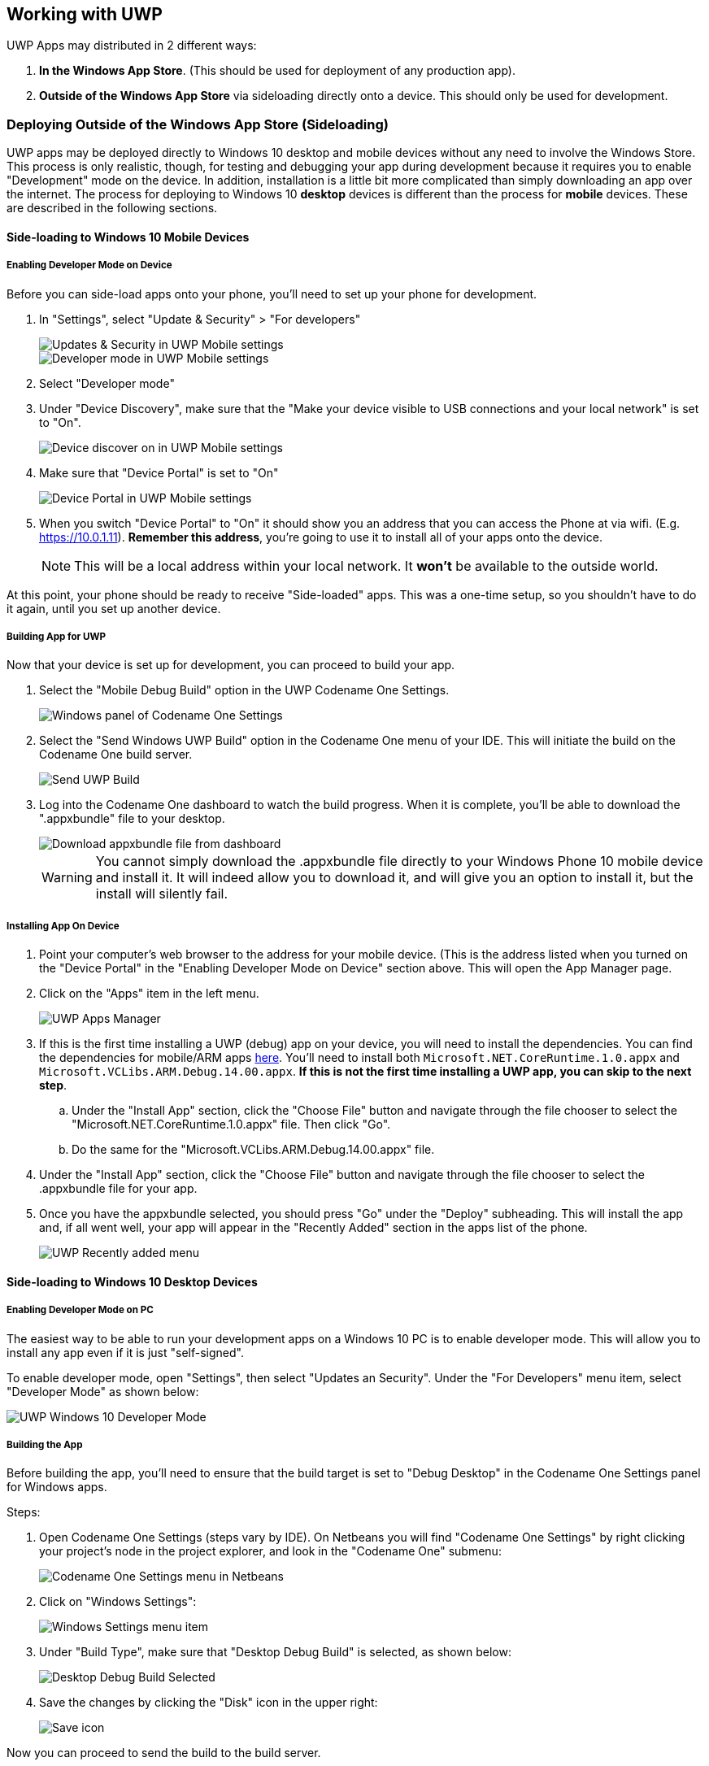 == Working with UWP

UWP Apps may distributed in 2 different ways:

. *In the Windows App Store*.  (This should be used for deployment of any production app).
. *Outside of the Windows App Store* via sideloading directly onto a device.  This should only be used for development.

=== Deploying Outside of the Windows App Store (Sideloading)

UWP apps may be deployed directly to Windows 10 desktop and mobile devices without any need to involve the Windows Store.  This process is only realistic, though, for testing and debugging your app during development because it requires you to enable "Development" mode on the device.  In addition, installation is a little bit more complicated than simply downloading an app over the internet.  The process for deploying to Windows 10 *desktop* devices is different than the process for *mobile* devices.  These are described in the following sections.

==== Side-loading to Windows 10 Mobile Devices

===== Enabling Developer Mode on Device

Before you can side-load apps onto your phone, you'll need to set up your phone for development.

. In "Settings", select "Update & Security" > "For developers"
+
image::img/developer-guide/uwp-mobile-settings-update-security.png[Updates & Security in UWP Mobile settings,scaledwidth=20%]
image::img/developer-guide/uwp-mobile-settings-developer-mode.png[Developer mode in UWP Mobile settings,scaledwidth=20%]
. Select "Developer mode"
. Under "Device Discovery", make sure that the "Make your device visible to USB connections and your local network" is set to "On".
+
image::img/developer-guide/uwp-mobile-settings-devicediscovery-on.png[Device discover on in UWP Mobile settings,scaledwidth=20%]
. Make sure that "Device Portal" is set to "On"
+
image::img/developer-guide/uwp-mobile-settings-deviceportal-on.png[Device Portal in UWP Mobile settings,scaledwidth=20%]
. When you switch "Device Portal" to "On" it should show you an address that you can access the Phone at via wifi.  (E.g. https://10.0.1.11).  **Remember this address**, you're going to use it to install all of your apps onto the device.
+
NOTE: This will be a local address within your local network.  It **won't** be available to the outside world.

At this point, your phone should be ready to receive "Side-loaded" apps.  This was a one-time setup, so you shouldn't have to do it again, until you set up another device.

===== Building App for UWP

Now that your device is set up for development, you can proceed to build your app.

. Select the "Mobile Debug Build" option in the UWP Codename One Settings.
+
image::img/developer-guide/uwp-cn1settings-uwp.png[Windows panel of Codename One Settings,scaledwidth=40%]
. Select the "Send Windows UWP Build" option in the Codename One menu of your IDE.  This will initiate the build on the Codename One build server.
+
image::img/developer-guide/uwp-send-build.png[Send UWP Build,scaledwidth=20%]
. Log into the Codename One dashboard to watch the build progress.  When it is complete, you'll be able to download the ".appxbundle" file to your desktop.
+
image::img/developer-guide/uwp-dashboard-download-appxbundle.png[Download appxbundle file from dashboard,scaledwidth=20%]
+
WARNING: You cannot simply download the .appxbundle file directly to your Windows Phone 10 mobile device and install it.  It will indeed allow you to download it, and will give you an option to install it, but the install will silently fail.

===== Installing App On Device

. Point your computer's web browser to the address for your mobile device.  (This is the address listed when you turned on the "Device Portal" in the "Enabling Developer Mode on Device" section above.  This will open the App Manager page.
. Click on the "Apps" item in the left menu.
+
image::img/developer-guide/uwp-app-manager-apps.png[UWP Apps Manager,scaledwidth=40%]
. If this is the first time installing a UWP (debug) app on your device, you will need to install the dependencies. You can find the dependencies for mobile/ARM apps https://github.com/codenameone/cn1-binaries/tree/master/uwp/Dependencies/ARM[here].  You'll need to install both `Microsoft.NET.CoreRuntime.1.0.appx` and `Microsoft.VCLibs.ARM.Debug.14.00.appx`.  **If this is not the first time installing a UWP app, you can skip to the next step**.
.. Under the "Install App" section, click the "Choose File" button and navigate through the file chooser to select the "Microsoft.NET.CoreRuntime.1.0.appx" file.  Then click "Go".
.. Do the same for the "Microsoft.VCLibs.ARM.Debug.14.00.appx" file.
. Under the "Install App" section, click the "Choose File" button and navigate through the file chooser to select the .appxbundle file for your app.
. Once you have the appxbundle selected, you should press "Go" under the "Deploy" subheading.  This will install the app and, if all went well, your app will appear in the "Recently Added" section in the apps list of the phone.
+
image::img/developer-guide/uwp-mobile-recently-added.png[UWP Recently added menu,scaledwidth=20%]

==== Side-loading to Windows 10 Desktop Devices

===== Enabling Developer Mode on PC

The easiest way to be able to run your development apps on a Windows 10 PC is to enable developer mode.  This will allow you to install any app even if it is just "self-signed".

To enable developer mode, open "Settings", then select "Updates an Security".  Under the "For Developers" menu item, select "Developer Mode" as shown below:

image::img/developer-guide/uwp-pc-settings-developer-mode.png[UWP Windows 10 Developer Mode,scaledwidth=50%]

===== Building the App

Before building the app, you'll need to ensure that the build target is set to "Debug Desktop" in the Codename One Settings panel for Windows apps.

Steps:

. Open Codename One Settings (steps vary by IDE).  On Netbeans you will find "Codename One Settings" by right clicking your project's node in the project explorer, and look in the "Codename One" submenu:
+
image::img/developer-guide/uwp-netbeans-codenameone-settings-menu.png[Codename One Settings menu in Netbeans,scaledwidth=20%]
. Click on "Windows Settings":
+
image::img/developer-guide/uwp-cn1settings-windows-settings-menu-item.png[Windows Settings menu item,scaledwidth=20%]
. Under "Build Type", make sure that "Desktop Debug Build" is selected, as shown below:
+
image::img/developer-guide/uwp-cn1settings-debug-desktop-selected.png[Desktop Debug Build Selected,scaledwidth=50%]
. Save the changes by clicking the "Disk" icon in the upper right:
+
image::img/developer-guide/uwp-cn1settings-disk-icon.png[Save icon,scaledwidth=2%]

Now you can proceed to send the build to the build server.

. Select the "Send Windows UWP Build" option in the Codename One menu of your IDE.  This will initiate the build on the Codename One build server.
+
image::img/developer-guide/uwp-send-build.png[Send UWP Build,scaledwidth=20%]
. Log into the Codename One dashboard to watch the build progress.  When it is complete, you'll be able to download the ".zip" file to the Windows 10 PC on which you wish to install the app.
+
image::img/developer-guide/uwp-dashboard-download-appxbundle.png[Download appxbundle file from dashboard,scaledwidth=20%]

===== Installing the App

Start by extracting the .zip file.  (Navigate to the folder where the zip was downloaded, right click it, and select "Extract all" as shown below:

.Extract UWP zip file
image::img/developer-guide/uwp-extract-zip-file.png[Extract UWP zip file,scaledwidth=40%]

After extraction, open the resulting directory.  You should see contents similar to the following:

.UWP Zip file contents
image::img/developer-guide/uwp-zip-file-contents.png[UWP Zip file contents,scaledwidth=40%]

**Downloading Dependencies**

If this is your first time installing a UWP app on this PC, you may need to add the dependencies before you can install.  You can download the dependencies https://github.com/codenameone/cn1-binaries/raw/master/uwp/Dependencies.zip[here].  Extract "Dependencies.zip" and copy the resulting "Dependencies" directory into the app install directory.  Your app install directory should now look like:

.UWP Zip file contents with dependencies
image::img/developer-guide/uwp-zip-contents-with-dependencies.png[UWP Zip file contents with dependencies,scaledwidth=30%]

**Running the Powershell Script**

We are *finally* at the point where we can run the installer.

Right-click on the "Add-AppDevPackage" icon, and select "Run in Powershell", as shown:

.UWP Install by run in powershell
image::img/developer-guide/uwp-run-in-powershell.png[UWP Install by run in powershell,scaledwidth=30%]

You may be prompted that you need to change the execution policy, in Powershell:

.UWP Powershell change execution policy
image::img/developer-guide/uwp-powershell-change-execution-policy.png[UWP Powershell change execution policy,scaledwidth=40%]

Enter "Y" at the prompt to allow this.

If all goes well, you should see a message saying that the app as successfully installed.

.UWP Powershell app successfully installed
image::img/developer-guide/uwp-powershell-success.png[UWP Powershell app successfully installed,scaledwidth=40%]

And if you look in your "Windows Menu" under "All Apps", you should see your app listed there:

.Windows 10 App listed in All Apps
image::img/developer-guide/uwp-windows-10-start-menu-app-installed.png[Windows 10 App listed in All Apps,scaledwidth=15%]

[[building-for-the-windows-store]]
==== Building for the Windows Store

If you want to be able to distribute your app to the public, the Windows Store is your best channel.  Building for the Windows store involves roughly 3 steps:

. Reserve a name for your app in the Windows Store
. Build your app using the "Windows Store Upload" build type.
. Upload the resulting .appxupload file to the Windows store.

Let's go through these steps in more detail.  Start https://developer.microsoft.com/en-us/windows/publish[here].

.Publish windows apps webpage
image::img/developer-guide/uwp-windows-store-publish.png[Publish windows apps webpage,scaledwidth=40%]

If you don't already have an account, sign up for one.  Then log in.  Once logged in, you can click the "Dashboard" link on the toolbar.

.Windows Store dashboard
image::img/developer-guide/uwp-windows-store-dashboard.png[Windows Store dashboard,scaledwidth=40%]

Under the "Your apps" section (on the left in the above screenshot), click the "Create new app" button.

.Reserve name form
image::img/developer-guide/uwp-windows-store-reserve-name.png[Reserve name form,scaledwidth=40%]

Enter a name for your app, and click "Reserve app name".

If the name was available, it should take you to the app overview page for your new app.   There's quite a few options there to play with, but we're not going to worry about any of them for now.  All we need to know is:

. Your App's ID
. Your App's Publisher ID

You can get this information by scrolling down to the bottom of the "App overview" page and clicking the "View app identity details" under the "App Management" > "App identity" section:

.App Identity section
image::img/developer-guide/uwp-windows-store-app-identity.png[App Identity section,scaledwidth=40%]

You'll see a page with the information we need shown below:

.App identity details
image::img/developer-guide/uwp-windows-store-wpp-identity-info.png[App identity details,scaledwidth=40%]

The next step is to copy this information into your Codename One project.

Open up the Codename One Settings for your project and go to the "Windows Settings" section.

Copy and paste the "Package/Identity/Name" and "Package/Properties/PublisherDisplayName" values from the windows store into the "App ID" and "Publisher Display Name" fields respectively.

WARNING: It is important that your App ID and Publisher Display Name match exactly what you have in the store, or your app will fail at the validation stage when you try to upload your app to the store.

Next, click on the "Generate" button next to the Certificate field.

This will open a dialog titled "Certificate Generator".  Paste the value from the "Package/Identity/Publisher" listed in the Windows Store into the Publisher ID field as shown below:

.Certificate Generator
image::img/developer-guide/uwp-certificate-generator.png[Certificate Generator,scaledwidth=20%]

Then click OK.  This will generate a .pfx file inside your project folder.

The "Display Name" must also match that app name in the store.

Finally, make sure that "Windows Store Upload" is selected in the "Build Type" field.  For the example above, my settings form looks like the following screenshot when I am done.

.Settings for Windows Store uploads
image::img/developer-guide/uwp-store-upload-settings.png[Settings for Windows Store uploads,scaledwidth=40%]

When you are done, hit the "Save" icon in the upper right corner of the window to save your changes.

Finally, select "Codename One" > "Send Windows UWP Build" in your IDE's project explorer.

This will produce an .appxupload file that you can upload to the Windows Store.

See the https://msdn.microsoft.com/en-us/windows/uwp/publish/upload-app-packages[Microsoft's documentation on uploading app packages] for more information on the remaining steps.

////
==== Custom Builds

TODO

==== Build Hints

TODO
////

=== Debugging UWP Apps

On most platforms, there is a device log that records errors, exceptions, and messages written to STDOUT.  UWP, unfortunately, doesn't seem to provide this.  If you are running on Windows Phone 10, there doesn't seem to be any device log at all.  There is a separate program called "Field Medic" that you can use to do some logging, but it doesn't capture application errors or STDOUT messages.

The best way to debug apps on device is to enable crash protection in your app.  This can be enabled by adding the following  to your app's `init()` method:

[source,java]
-----
Log.bindCrashProtection(true);
-----

With crash protection enabled, you'll receive an email whenever an exception is thrown that isn't caught in your application code.  The email will include the stack trace of the error along with any output you had previously provided using the `com.codename1.io.Log` class (e.g. `Log.p()` and `Log.e()`).

NOTE: A Pro account (or higher) is required to receive crash protection emails.

==== No Line Numbers in Stack Traces

One major annoyance of UWP is that it doesn't provide line numbers in its stack traces.  Here is what you can expect to see in a stack trace:

-----
[EDT] 0:0:7,683 - Results null
[EDT] 0:0:7,799 - Exception: java.lang.NullPointerException - null
   at com.codename1.ui.Display.invokeAndBlock(Runnable r, Boolean dropEvents)[EDT] 0:0:7,815 - Exception in AppName version 1.1
[EDT] 0:0:7,830 - OS win
[EDT] 0:0:7,836 - Error java.lang.NullPointerException
[EDT] 0:0:7,836 - Current Form null
[EDT] 0:0:7,836 - Exception: java.lang.NullPointerException - null
at System.Environment.GetStackTrace(Exception e, Boolean needFileInfo)
   at System.Environment.get_StackTrace()
   at UWPApp.IKVMReflectionHelper.getCurrentStackTrace()
   at java.lang.ThrowableHelper.getCurrentStackTrace()
   at java.lang.Throwable..ctor()
   at java.lang.Exception..ctor()
   at java.lang.RuntimeException..ctor()
   at java.lang.NullPointerException..ctor()
   at java.lang.Throwable.__mapImpl(Exception )
   at IKVM.Internal.ExceptionHelper.MapException[T](Exception x, Boolean remap, Boolean unused)
   at IKVM.Runtime.ByteCodeHelper.MapException[T](Exception x, MapFlags mode)
   at com.codename1.ui.Display.invokeAndBlock(Runnable r, Boolean dropEvents)
   at com.codename1.ui.Display.invokeAndBlock(Runnable r)
   at com.codename1.impl.SilverlightImplementation.editString(Component n1, Int32 n2, Int32 n3, String n4, Int32 n5)
   at com.codename1.impl.CodenameOneImplementation.editStringImpl(Component cmp, Int32 maxSize, Int32 constraint, String text, Int32 initiatingKeycode)
   at com.codename1.ui.Display.editString(Component cmp, Int32 maxSize, Int32 constraint, String text, Int32 initiatingKeycode)
   at com.codename1.ui.Display.editString(Component cmp, Int32 maxSize, Int32 constraint, String text)
   at com.codename1.ui.TextArea.editString()
   at com.codename1.ui.TextArea.pointerReleased(Int32 x, Int32 y)
   at com.codename1.ui.TextField.pointerReleased(Int32 x, Int32 y)
   at com.codename1.ui.Form.pointerReleased(Int32 x, Int32 y)
   at com.codename1.ui.Component.pointerReleased(Int32[] x, Int32[] y)
   at com.codename1.ui.Display.handleEvent(Int32 offset)
   at com.codename1.ui.Display.edtLoopImpl()
   at com.codename1.ui.Display.mainEDTLoop()
   at com.codename1.ui.RunnableWrapper.run()
   at com.codename1.impl.CodenameOneThread.run()
   at java.lang.Thread.threadProc2()
   at java.lang.Thread.threadProc()
   at java.lang.Thread.1.Invoke()
   at com.codename1.impl.NativeThreadImpl.<>c__DisplayClass6_0.<init>b__0()
   at System.Threading.Tasks.Task.InnerInvoke()
   at System.Threading.Tasks.Task.Execute()
   at System.Threading.Tasks.Task.ExecutionContextCallback(Object obj)
   at System.Threading.ExecutionContext.Run(ExecutionContext executionContext, ContextCallback callback, Object state)
   at System.Threading.Tasks.Task.ExecuteWithThreadLocal(Task& currentTaskSlot)
   at System.Threading.Tasks.Task.ExecuteEntry(Boolean bPreventDoubleExecution)
   at System.Threading.Tasks.ThreadPoolTaskScheduler.LongRunningThreadWork(Object obj)
   at System.Threading.ThreadHelper.ThreadStart_Context(Object state)
   at System.Threading.ExecutionContext.Run(ExecutionContext executionContext, ContextCallback callback, Object state)
   at System.Threading.ThreadHelper.ThreadStart(Object obj)
Originating from:
Message=Object reference not set to an instance of an object.
   at com.propertycross.codename1.PropertyCross.1.run()
   at com.codename1.ui.Display.processSerialCalls()
   at com.codename1.ui.Display.edtLoopImpl()
   at com.codename1.ui.Display.invokeAndBlock(Runnable r, Boolean dropEvents)
-----

It will show you the call stack with the names of the methods.  But it won't show you the line numbers.  If the stack trace isn't specific enough, you can add `Log.p()` statements in various positions in my code to help narrow down the source of the exception.

=== Customizing the Status Bar

On mobile, the status bar (the bar across the top of the screen with the time, battery level etc...) is updated each time a form is shown.  The foreground color, background color, and background opacity are set using the unselected style of the form being shown.

You can override these colors application-wide using the following display properties:

. `windows.StatusBar.ForegroundColor`  - A string representation of an integer RGB color.
. `windows.StatusBar.BackgroundColor` - A string representation of an integer RGB color.
. `windows.StatusBar.BackgroundTransparency` - A string representation of 0-255 integer.

e.g.

----
Display d = Display.getInstance();
d.setProperty("windows.StatusBar.ForegroundColor", String.valueOf(0xff0000));  // red
d.setProperty("windows.StatusBar.BackgroundColor", String.valueOf(0xffffff));  // white
d.setProperty("windows.StatusBar.BackgroundOpacity", String.valueOf(255));  // fully opaque
----

=== Associating App with File Types

It is possible to associate your application with file types on UWP using the standard Codename One "AppArg" method in conjunction with the `windows.extensions` build hint.  Any content you place in the `windows.extensions` build hint will be embedded inside the `<Extensions/>` section of the Package.appxmanifest file.  Then if the app is opened as a result of the user opening a file of the specified type, then the path to that file will be made available to the app via  `Display.getProperty("AppArg")`.

**Example `windows.extensions` Value**:

The following value would associate the app with the file extension ".alsdk".  This example is taken from https://msdn.microsoft.com/vi-vn/windows/uwp/launch-resume/handle-file-activation?f=255&MSPPError=-2147217396[this MSDN document].

----
<uap:Extension Category="windows.fileTypeAssociation">
  <uap:FileTypeAssociation Name="alsdk">
    <uap:Logo>images\icon.png</uap:Logo>
    <uap:SupportedFileTypes>
      <uap:FileType>.alsdk</uap:FileType>
    </uap:SupportedFileTypes>
  </uap:FileTypeAssociation>
</uap:Extension>
----

To register your app to be able to handle PDFs, you would add:

----
<uap:Extension Category="windows.fileTypeAssociation">
    <uap:FileTypeAssociation Name="pdf">
        <uap:Logo>images\icon.png</uap:Logo>
        <uap:SupportedFileTypes>
            <uap:FileType ContentType="application/pdf">.pdf</uap:FileType>
        </uap:SupportedFileTypes>
    </uap:FileTypeAssociation>
</uap:Extension>
----

For more information about using the "AppArg" property, see https://www.codenameone.com/blog/intercepting-urls-on-ios-android.html[this blog post] which describes its usage on iOS and Android for intercepting URL types.
